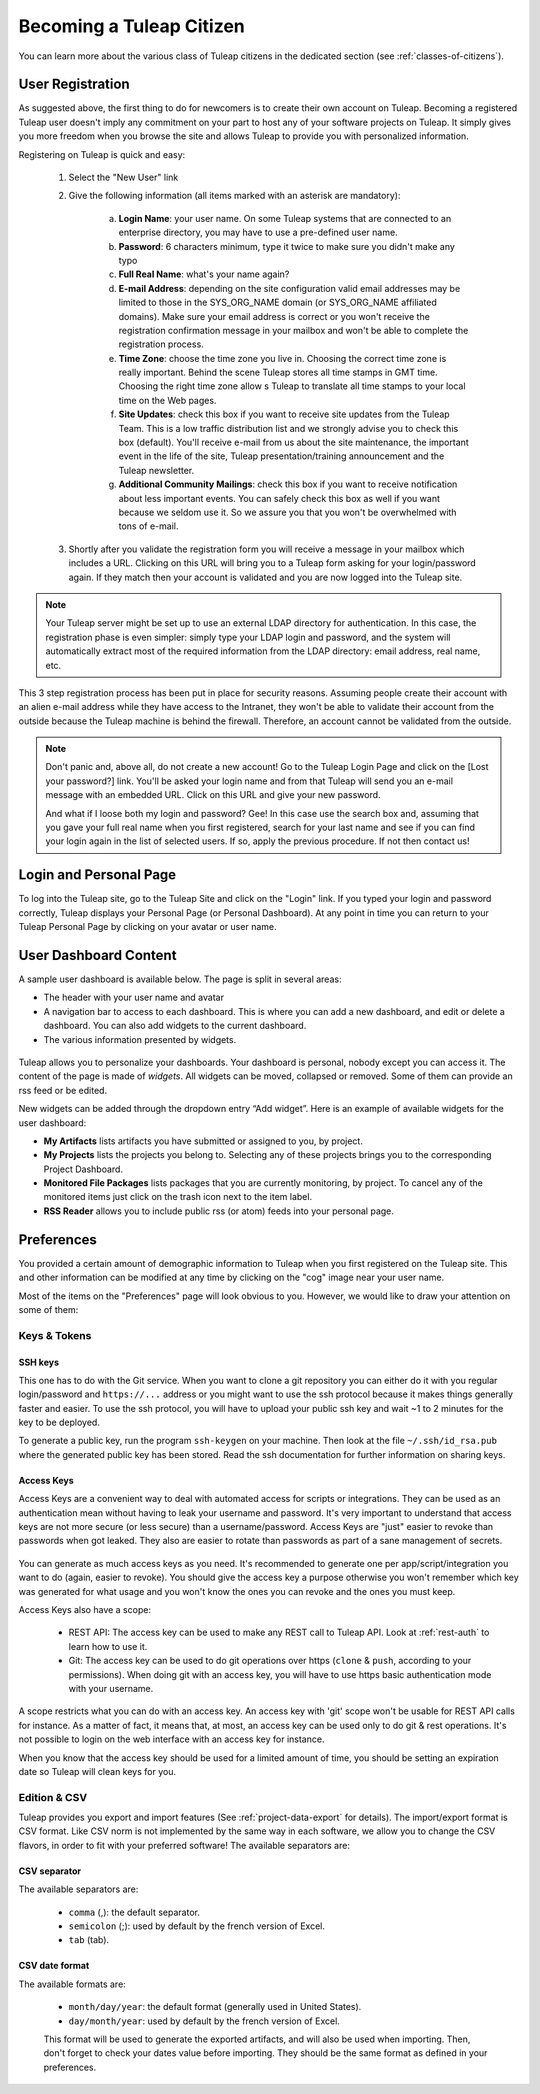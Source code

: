 Becoming a Tuleap Citizen
=========================

You can learn more about the various class of Tuleap citizens in the dedicated section
(see  :ref:`classes-of-citizens`).

User Registration
-----------------

As suggested above, the first thing to do for newcomers is to create their own account
on Tuleap. Becoming a registered Tuleap user doesn't imply any commitment on your part
to host any of your software projects on Tuleap. It simply gives you more freedom when
you browse the site and allows Tuleap to provide you with personalized information.

Registering on Tuleap is quick and easy:

    1. Select the "New User" link

    2. Give the following information (all items marked with an asterisk are
       mandatory):

        a. **Login Name**: your user name. On some Tuleap systems that
           are connected to an enterprise directory, you may have to use a
           pre-defined user name.

        b. **Password**: 6 characters minimum, type it twice to make sure you
           didn't make any typo

        c. **Full Real Name**: what's your name again?

        d. **E-mail Address**: depending on the site configuration valid email
           addresses may be limited to those in the SYS\_ORG\_NAME domain (or
           SYS\_ORG\_NAME affiliated domains). Make sure your email address is
           correct or you won't receive the registration confirmation message in
           your mailbox and won't be able to complete the registration process.

        e. **Time Zone**: choose the time zone you live in. Choosing the correct
           time zone is really important. Behind the scene Tuleap
           stores all time stamps in GMT time. Choosing the right time zone allow s
           Tuleap to translate all time stamps to your local time on
           the Web pages.

        f. **Site Updates**: check this box if you want to receive site updates
           from the Tuleap Team. This is a low traffic distribution
           list and we strongly advise you to check this box (default). You'll
           receive e-mail from us about the site maintenance, the important event
           in the life of the site, Tuleap presentation/training
           announcement and the Tuleap newsletter.

        g. **Additional Community Mailings**: check this box if you want to receive
           notification about less important events. You can safely check this box
           as well if you want because we seldom use it. So we assure you that you
           won't be overwhelmed with tons of e-mail.

    3. Shortly after you validate the registration form you will receive a
       message in your mailbox which includes a URL. Clicking on this URL will
       bring you to a Tuleap form asking for your login/password
       again. If they match then your account is validated and you are now
       logged into the Tuleap site.

.. NOTE::

    Your Tuleap server might be set up to use an external
    LDAP directory for authentication. In this case, the registration
    phase is even simpler: simply type your LDAP login and password, and
    the system will automatically extract most of the required
    information from the LDAP directory: email address, real name, etc.

This 3 step registration process has been put in place for security
reasons. Assuming people create their account with an alien e-mail
address while they have access to the Intranet, they won't be able to
validate their account from the outside because the Tuleap
machine is behind the firewall. Therefore, an account cannot be
validated from the outside.

.. NOTE::

    Don't panic and, above all, do not create a new account! Go to the
    Tuleap Login Page and click on the [Lost your password?]
    link. You'll be asked your login name and from that
    Tuleap will send you an e-mail message with an embedded
    URL. Click on this URL and give your new password.

    And what if I loose both my login and password? Gee! In this case
    use the search box and, assuming that you gave your full real name
    when you first registered, search for your last name and see if you
    can find your login again in the list of selected users. If so,
    apply the previous procedure. If not then contact us!

.. _login-and-personal-page:

Login and Personal Page
-----------------------

To log into the Tuleap site, go to the Tuleap
Site and click on the "Login" link. If you typed your login and password correctly,
Tuleap displays your Personal Page (or Personal
Dashboard). At any point in time you can return to your
Tuleap Personal Page by clicking on your avatar or user name.

User Dashboard Content
-----------------------

A sample user dashboard is available below. The page is split in several areas:

-  The header with your user name and avatar
-  A navigation bar to access to each dashboard. This is where you can add a new dashboard, and edit or delete a dashboard.
   You can also add widgets to the current dashboard.
-  The various information presented by widgets.

.. figure:: ../images/screenshots/user-dashboards.png
   :align: center
   :alt: An example of user dashboard
   :name: An example of user dashboard


Tuleap allows you to personalize your dashboards. Your dashboard is personal, nobody except you can access it.
The content of the page is made of *widgets*. All widgets can be moved, collapsed or removed.
Some of them can provide an rss feed or be edited.

New widgets can be added through the dropdown entry “Add widget”. Here is an example of available widgets for the user dashboard:

-  **My Artifacts** lists artifacts you have submitted or assigned to
   you, by project.

-  **My Projects** lists the projects you belong to. Selecting any of
   these projects brings you to the corresponding Project Dashboard.

-  **Monitored File Packages** lists packages that you are currently
   monitoring, by project. To cancel any of the monitored items just
   click on the trash icon next to the item label.

-  **RSS Reader** allows you to include public rss (or atom) feeds into
   your personal page.

.. _account-maintenance:

Preferences
-----------

You provided a certain amount of demographic information to
Tuleap when you first registered on the Tuleap
site. This and other information can be modified at any time by
clicking on the "cog" image near your user name.

Most of the items on the "Preferences" page will look obvious to
you. However, we would like to draw your attention on some of them:

Keys & Tokens
`````````````

SSH keys
~~~~~~~~

This one has to do with the Git service. When you want to
clone a git repository you can either do it with you regular login/password
and ``https://...`` address or you might want to use the ssh protocol because
it makes things generally faster and easier. To use the ssh protocol, you will
have to upload your public ssh key and wait ~1 to 2 minutes for the key to
be deployed.

To generate a public key, run the program ``ssh-keygen`` on your machine.
Then look at the file ``~/.ssh/id_rsa.pub`` where the generated public key has been stored.
Read the ssh documentation for further information on sharing keys.


.. _access-keys:

Access Keys
~~~~~~~~~~~

Access Keys are a convenient way to deal with automated access for scripts or integrations. They can be used as an
authentication mean without having to leak your username and password. It's very important to understand that access keys
are not more secure (or less secure) than a username/password. Access Keys are "just" easier to revoke than passwords
when got leaked. They also are easier to rotate than passwords as part of a sane management of secrets.

.. figure:: ../images/screenshots/account/access-keys.png
   :align: center
   :alt: Modal for access key generation
   :name: Modal for access key generation

You can generate as much access keys as you need. It's recommended to generate one per app/script/integration you want
to do (again, easier to revoke). You should give the access key a purpose otherwise you won't remember which key was generated
for what usage and you won't know the ones you can revoke and the ones you must keep.

Access Keys also have a scope:

  - REST API: The access key can be used to make any REST call to Tuleap API. Look at :ref:`rest-auth` to learn how to use it.
  - Git: The access key can be used to do git operations over https (``clone`` & ``push``, according to your permissions).
    When doing git with an access key, you will have to use https basic authentication mode with your username.

A scope restricts what you can do with an access key. An access key with 'git' scope won't be usable for REST API calls
for instance. As a matter of fact, it means that, at most, an access key can be used only to do git & rest operations.
It's not possible to login on the web interface with an access key for instance.

When you know that the access key should be used for a limited amount of time, you should be setting an expiration date
so Tuleap will clean keys for you.

Edition & CSV
`````````````

Tuleap provides you export and import
features (See :ref:`project-data-export` for details). The import/export format is CSV
format. Like CSV norm is not implemented by the same way in each
software, we allow you to change the CSV flavors, in order to fit
with your preferred software! The available separators are:

CSV separator
~~~~~~~~~~~~~

The available separators are:

   -  ``comma`` (,): the default separator.
   -  ``semicolon`` (;): used by default by the french version of Excel.
   -  ``tab`` (tab).

CSV date format
~~~~~~~~~~~~~~~

The available formats are:

   -  ``month/day/year``: the default format (generally used in United
      States).
   -  ``day/month/year``: used by default by the french version of Excel.

   This format will be used to generate the exported artifacts, and will
   also be used when importing. Then, don't forget to check your dates
   value before importing. They should be the same format as defined in
   your preferences.

